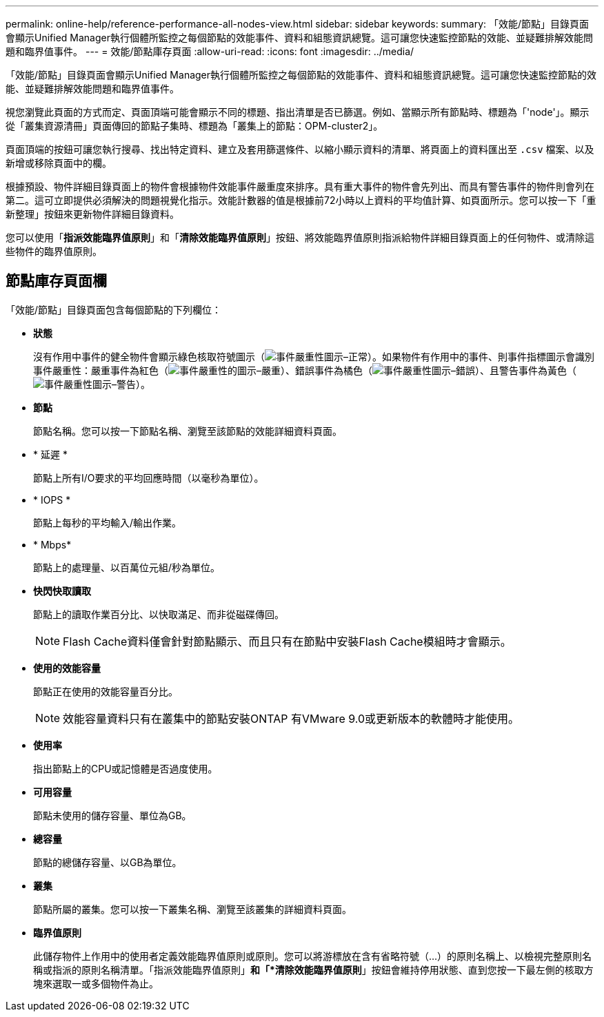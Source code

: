 ---
permalink: online-help/reference-performance-all-nodes-view.html 
sidebar: sidebar 
keywords:  
summary: 「效能/節點」目錄頁面會顯示Unified Manager執行個體所監控之每個節點的效能事件、資料和組態資訊總覽。這可讓您快速監控節點的效能、並疑難排解效能問題和臨界值事件。 
---
= 效能/節點庫存頁面
:allow-uri-read: 
:icons: font
:imagesdir: ../media/


[role="lead"]
「效能/節點」目錄頁面會顯示Unified Manager執行個體所監控之每個節點的效能事件、資料和組態資訊總覽。這可讓您快速監控節點的效能、並疑難排解效能問題和臨界值事件。

視您瀏覽此頁面的方式而定、頁面頂端可能會顯示不同的標題、指出清單是否已篩選。例如、當顯示所有節點時、標題為「'node'」。顯示從「叢集資源清冊」頁面傳回的節點子集時、標題為「叢集上的節點：OPM-cluster2」。

頁面頂端的按鈕可讓您執行搜尋、找出特定資料、建立及套用篩選條件、以縮小顯示資料的清單、將頁面上的資料匯出至 `.csv` 檔案、以及新增或移除頁面中的欄。

根據預設、物件詳細目錄頁面上的物件會根據物件效能事件嚴重度來排序。具有重大事件的物件會先列出、而具有警告事件的物件則會列在第二。這可立即提供必須解決的問題視覺化指示。效能計數器的值是根據前72小時以上資料的平均值計算、如頁面所示。您可以按一下「重新整理」按鈕來更新物件詳細目錄資料。

您可以使用「*指派效能臨界值原則*」和「*清除效能臨界值原則*」按鈕、將效能臨界值原則指派給物件詳細目錄頁面上的任何物件、或清除這些物件的臨界值原則。



== 節點庫存頁面欄

「效能/節點」目錄頁面包含每個節點的下列欄位：

* *狀態*
+
沒有作用中事件的健全物件會顯示綠色核取符號圖示（image:../media/sev-normal-um60.png["事件嚴重性圖示–正常"]）。如果物件有作用中的事件、則事件指標圖示會識別事件嚴重性：嚴重事件為紅色（image:../media/sev-critical-um60.png["事件嚴重性的圖示–嚴重"]）、錯誤事件為橘色（image:../media/sev-error-um60.png["事件嚴重性圖示–錯誤"]）、且警告事件為黃色（image:../media/sev-warning-um60.png["事件嚴重性圖示–警告"]）。

* *節點*
+
節點名稱。您可以按一下節點名稱、瀏覽至該節點的效能詳細資料頁面。

* * 延遲 *
+
節點上所有I/O要求的平均回應時間（以毫秒為單位）。

* * IOPS *
+
節點上每秒的平均輸入/輸出作業。

* * Mbps*
+
節點上的處理量、以百萬位元組/秒為單位。

* *快閃快取讀取*
+
節點上的讀取作業百分比、以快取滿足、而非從磁碟傳回。

+
[NOTE]
====
Flash Cache資料僅會針對節點顯示、而且只有在節點中安裝Flash Cache模組時才會顯示。

====
* *使用的效能容量*
+
節點正在使用的效能容量百分比。

+
[NOTE]
====
效能容量資料只有在叢集中的節點安裝ONTAP 有VMware 9.0或更新版本的軟體時才能使用。

====
* *使用率*
+
指出節點上的CPU或記憶體是否過度使用。

* *可用容量*
+
節點未使用的儲存容量、單位為GB。

* *總容量*
+
節點的總儲存容量、以GB為單位。

* *叢集*
+
節點所屬的叢集。您可以按一下叢集名稱、瀏覽至該叢集的詳細資料頁面。

* *臨界值原則*
+
此儲存物件上作用中的使用者定義效能臨界值原則或原則。您可以將游標放在含有省略符號（...）的原則名稱上、以檢視完整原則名稱或指派的原則名稱清單。「指派效能臨界值原則」*和「*清除效能臨界值原則*」按鈕會維持停用狀態、直到您按一下最左側的核取方塊來選取一或多個物件為止。


